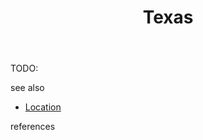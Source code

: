 :PROPERTIES:
:ID:       3acbaa2b-3f79-4c3e-b468-737c2a9e209a
:END:
#+TITLE: Texas
#+STARTUP: overview latexpreview inlineimages
#+ROAM_TAGS: location permanent
#+ROAM_ALIAS: "Texas" "what is Texas" "what Texas is"
#+CREATED: [2021-06-13 Paz]
#+LAST_MODIFIED: [2021-06-13 Paz 20:37]

TODO:

- see also ::
#  + [[roam:why is Texas important]]
  + [[file:20210613203919-keyword-location.org][Location]]

- references ::
